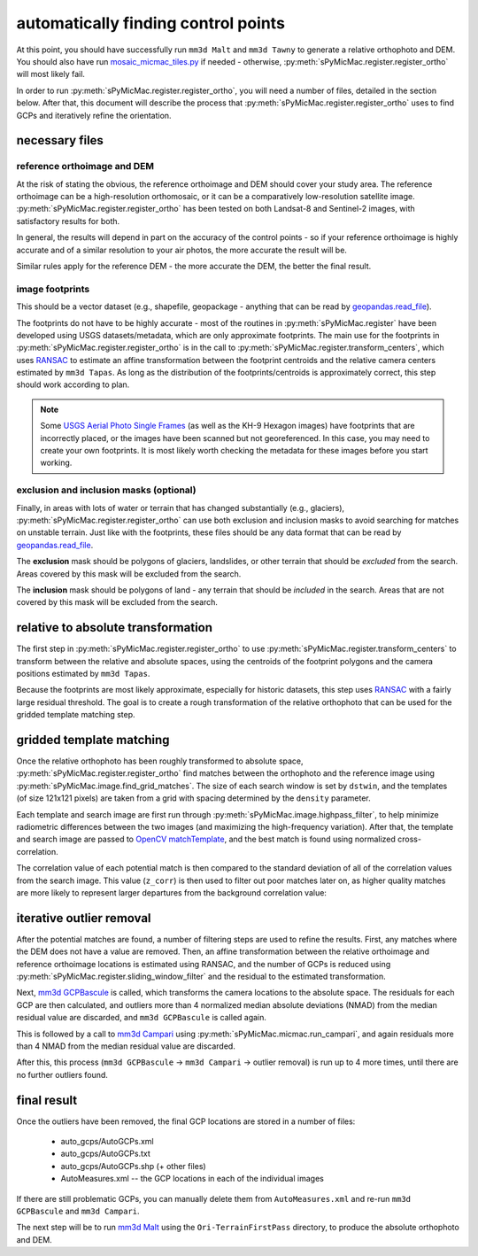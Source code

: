 automatically finding control points
====================================
At this point, you should have successfully run ``mm3d Malt`` and ``mm3d Tawny`` to generate a relative orthophoto
and DEM. You should also have run `mosaic_micmac_tiles.py <https://mmaster-workflows.readthedocs.io/en/v0.1/pymmaster/python/scripts/mosaic_micmac_tiles.html>`_
if needed - otherwise, :py:meth:`sPyMicMac.register.register_ortho` will most likely fail.

In order to run :py:meth:`sPyMicMac.register.register_ortho`, you will need a number of files, detailed in the section
below. After that, this document will describe the process that :py:meth:`sPyMicMac.register.register_ortho`
uses to find GCPs and iteratively refine the orientation.

necessary files
----------------
reference orthoimage and DEM
^^^^^^^^^^^^^^^^^^^^^^^^^^^^^^
At the risk of stating the obvious, the reference orthoimage and DEM should cover your study area. The reference
orthoimage can be a high-resolution orthomosaic, or it can be a comparatively low-resolution satellite image.
:py:meth:`sPyMicMac.register.register_ortho` has been tested on both Landsat-8 and Sentinel-2 images, with
satisfactory results for both.

In general, the results will depend in part on the accuracy of the control points - so if your reference orthoimage
is highly accurate and of a similar resolution to your air photos, the more accurate the result will be.

Similar rules apply for the reference DEM - the more accurate the DEM, the better the final result.

image footprints
^^^^^^^^^^^^^^^^^^
This should be a vector dataset (e.g., shapefile, geopackage - anything that can be read by
`geopandas.read_file <https://geopandas.org/docs/reference/api/geopandas.read_file.html>`_).

The footprints do not have to be highly accurate - most of the routines in :py:meth:`sPyMicMac.register` have been
developed using USGS datasets/metadata, which are only approximate footprints. The main use for the footprints
in :py:meth:`sPyMicMac.register.register_ortho` is in the call to :py:meth:`sPyMicMac.register.transform_centers`,
which uses `RANSAC <https://scikit-image.org/docs/dev/api/skimage.measure.html#skimage.measure.ransac>`_
to estimate an affine transformation between the footprint centroids and the relative camera centers estimated
by ``mm3d Tapas``. As long as the distribution of the footprints/centroids is approximately correct, this step
should work according to plan.

.. note::
    Some `USGS Aerial Photo Single Frames <https://doi.org/10.5066/F7610XKM>`_ (as well as the KH-9 Hexagon images)
    have footprints that are incorrectly placed, or the images have been scanned but not georeferenced. In this
    case, you may need to create your own footprints. It is most likely worth checking the metadata for these images
    before you start working.

exclusion and inclusion masks (optional)
^^^^^^^^^^^^^^^^^^^^^^^^^^^^^^^^^^^^^^^^^
Finally, in areas with lots of water or terrain that has changed substantially (e.g., glaciers),
:py:meth:`sPyMicMac.register.register_ortho` can use both exclusion and inclusion masks to avoid searching for
matches on unstable terrain. Just like with the footprints, these files should be any data format that can be
read by `geopandas.read_file <https://geopandas.org/docs/reference/api/geopandas.read_file.html>`_.

The **exclusion** mask should be polygons of glaciers, landslides, or other terrain that should be *excluded* from
the search. Areas covered by this mask will be excluded from the search.

The **inclusion** mask should be polygons of land - any terrain that should be *included* in the search. Areas that
are not covered by this mask will be excluded from the search.

relative to absolute transformation
------------------------------------
The first step in :py:meth:`sPyMicMac.register.register_ortho` to use :py:meth:`sPyMicMac.register.transform_centers`
to transform between the relative and absolute spaces, using the centroids of the footprint polygons and the camera
positions estimated by ``mm3d Tapas``.

.. image:: ../../img/relative_ply.png
    :width: 600
    :align: center
    :alt: diagram showing the transformation of the relative orthophoto to absolute space, using the camera positions

Because the footprints are most likely approximate, especially for historic datasets, this step uses
`RANSAC <https://scikit-image.org/docs/dev/api/skimage.measure.html#skimage.measure.ransac>`_ with a fairly large
residual threshold. The goal is to create a rough transformation of the relative orthophoto that can be used for
the gridded template matching step.

gridded template matching
--------------------------
Once the relative orthophoto has been roughly transformed to absolute space, :py:meth:`sPyMicMac.register.register_ortho`
find matches between the orthophoto and the reference image using :py:meth:`sPyMicMac.image.find_grid_matches`. The
size of each search window is set by ``dstwin``, and the templates (of size 121x121 pixels) are taken from a grid
with spacing determined by the ``density`` parameter.

Each template and search image are first run through :py:meth:`sPyMicMac.image.highpass_filter`, to help minimize
radiometric differences between the two images (and maximizing the high-frequency variation). After that, the
template and search image are passed to `OpenCV matchTemplate <https://docs.opencv.org/4.5.2/d4/dc6/tutorial_py_template_matching.html>`_,
and the best match is found using normalized cross-correlation.

The correlation value of each potential match is then compared to the standard deviation of all of the correlation
values from the search image. This value (``z_corr``) is then used to filter out poor matches later on, as higher
quality matches are more likely to represent larger departures from the background correlation value:

.. image:: ../../img/correlation_match.png
    :width: 600
    :align: center
    :alt: a comparison of (a) the template, (b) the search space (with match indicated by a red plus), and (c) the correlation between the template and search image

iterative outlier removal
--------------------------
After the potential matches are found, a number of filtering steps are used to refine the results. First, any matches
where the DEM does not have a value are removed. Then, an affine transformation between the relative orthoimage
and reference orthoimage locations is estimated using RANSAC, and the number of GCPs is reduced using
:py:meth:`sPyMicMac.register.sliding_window_filter` and the residual to the estimated transformation.

Next, `mm3d GCPBascule <https://micmac.ensg.eu/index.php/GCPBascule>`_ is called, which transforms the camera locations
to the absolute space. The residuals for each GCP are then calculated, and outliers more than 4 normalized median
absolute deviations (NMAD) from the median residual value are discarded, and ``mm3d GCPBascule`` is called again.

This is followed by a call to `mm3d Campari <https://micmac.ensg.eu/index.php/Campari>`_ using
:py:meth:`sPyMicMac.micmac.run_campari`, and again residuals more than 4 NMAD from the median residual value are discarded.

After this, this process (``mm3d GCPBascule`` -> ``mm3d Campari`` -> outlier removal) is run up to 4 more times,
until there are no further outliers found.

final result
-------------
Once the outliers have been removed, the final GCP locations are stored in a number of files:

    - auto_gcps/AutoGCPs.xml
    - auto_gcps/AutoGCPs.txt
    - auto_gcps/AutoGCPs.shp (+ other files)
    - AutoMeasures.xml -- the GCP locations in each of the individual images

If there are still problematic GCPs, you can manually delete them from ``AutoMeasures.xml`` and re-run
``mm3d GCPBascule`` and ``mm3d Campari``.

The next step will be to run `mm3d Malt <https://micmac.ensg.eu/index.php/Malt>`_ using the ``Ori-TerrainFirstPass``
directory, to produce the absolute orthophoto and DEM.
